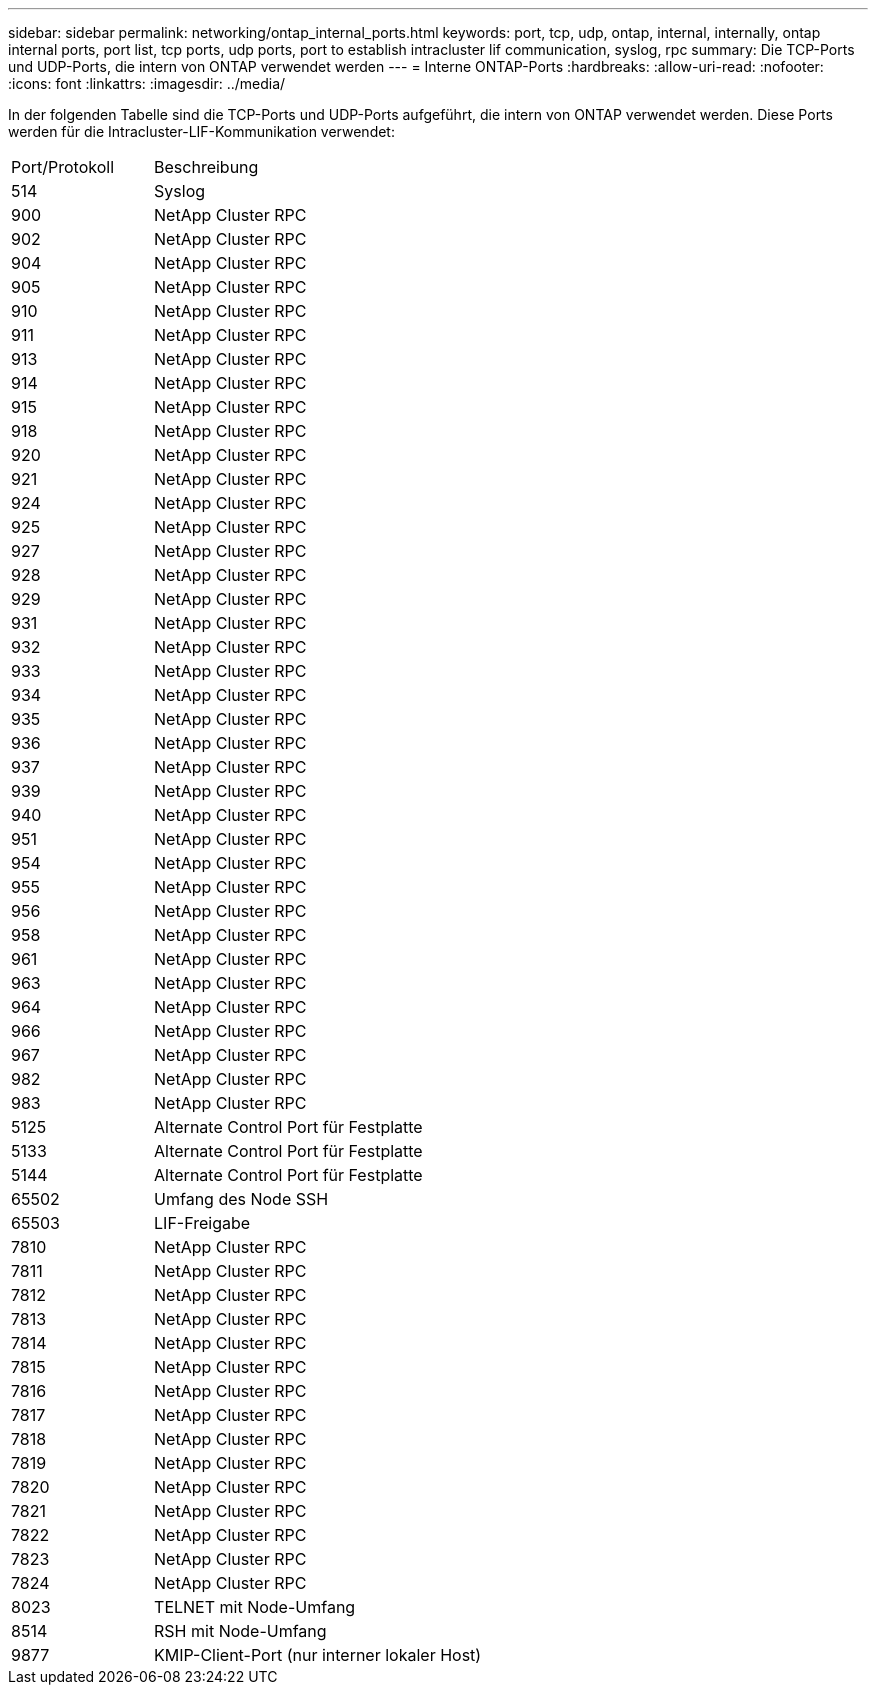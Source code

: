 ---
sidebar: sidebar 
permalink: networking/ontap_internal_ports.html 
keywords: port, tcp, udp, ontap, internal, internally, ontap internal ports, port list, tcp ports, udp ports, port to establish intracluster lif communication, syslog, rpc 
summary: Die TCP-Ports und UDP-Ports, die intern von ONTAP verwendet werden 
---
= Interne ONTAP-Ports
:hardbreaks:
:allow-uri-read: 
:nofooter: 
:icons: font
:linkattrs: 
:imagesdir: ../media/


[role="lead"]
In der folgenden Tabelle sind die TCP-Ports und UDP-Ports aufgeführt, die intern von ONTAP verwendet werden. Diese Ports werden für die Intracluster-LIF-Kommunikation verwendet:

[cols="30,70"]
|===


| Port/Protokoll | Beschreibung 


| 514 | Syslog 


| 900 | NetApp Cluster RPC 


| 902 | NetApp Cluster RPC 


| 904 | NetApp Cluster RPC 


| 905 | NetApp Cluster RPC 


| 910 | NetApp Cluster RPC 


| 911 | NetApp Cluster RPC 


| 913 | NetApp Cluster RPC 


| 914 | NetApp Cluster RPC 


| 915 | NetApp Cluster RPC 


| 918 | NetApp Cluster RPC 


| 920 | NetApp Cluster RPC 


| 921 | NetApp Cluster RPC 


| 924 | NetApp Cluster RPC 


| 925 | NetApp Cluster RPC 


| 927 | NetApp Cluster RPC 


| 928 | NetApp Cluster RPC 


| 929 | NetApp Cluster RPC 


| 931 | NetApp Cluster RPC 


| 932 | NetApp Cluster RPC 


| 933 | NetApp Cluster RPC 


| 934 | NetApp Cluster RPC 


| 935 | NetApp Cluster RPC 


| 936 | NetApp Cluster RPC 


| 937 | NetApp Cluster RPC 


| 939 | NetApp Cluster RPC 


| 940 | NetApp Cluster RPC 


| 951 | NetApp Cluster RPC 


| 954 | NetApp Cluster RPC 


| 955 | NetApp Cluster RPC 


| 956 | NetApp Cluster RPC 


| 958 | NetApp Cluster RPC 


| 961 | NetApp Cluster RPC 


| 963 | NetApp Cluster RPC 


| 964 | NetApp Cluster RPC 


| 966 | NetApp Cluster RPC 


| 967 | NetApp Cluster RPC 


| 982 | NetApp Cluster RPC 


| 983 | NetApp Cluster RPC 


| 5125 | Alternate Control Port für Festplatte 


| 5133 | Alternate Control Port für Festplatte 


| 5144 | Alternate Control Port für Festplatte 


| 65502 | Umfang des Node SSH 


| 65503 | LIF-Freigabe 


| 7810 | NetApp Cluster RPC 


| 7811 | NetApp Cluster RPC 


| 7812 | NetApp Cluster RPC 


| 7813 | NetApp Cluster RPC 


| 7814 | NetApp Cluster RPC 


| 7815 | NetApp Cluster RPC 


| 7816 | NetApp Cluster RPC 


| 7817 | NetApp Cluster RPC 


| 7818 | NetApp Cluster RPC 


| 7819 | NetApp Cluster RPC 


| 7820 | NetApp Cluster RPC 


| 7821 | NetApp Cluster RPC 


| 7822 | NetApp Cluster RPC 


| 7823 | NetApp Cluster RPC 


| 7824 | NetApp Cluster RPC 


| 8023 | TELNET mit Node-Umfang 


| 8514 | RSH mit Node-Umfang 


| 9877 | KMIP-Client-Port (nur interner lokaler Host) 
|===
